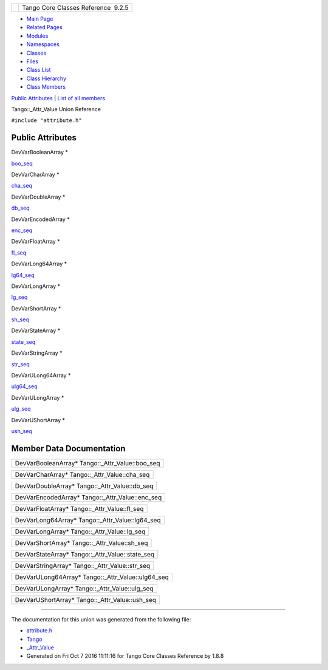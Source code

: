 +----------+---------------------------------------+
| |Logo|   | Tango Core Classes Reference  9.2.5   |
+----------+---------------------------------------+

-  `Main Page <../../index.html>`__
-  `Related Pages <../../pages.html>`__
-  `Modules <../../modules.html>`__
-  `Namespaces <../../namespaces.html>`__
-  `Classes <../../annotated.html>`__
-  `Files <../../files.html>`__

-  `Class List <../../annotated.html>`__
-  `Class Hierarchy <../../inherits.html>`__
-  `Class Members <../../functions.html>`__

`Public Attributes <#pub-attribs>`__ \| `List of all
members <../../de/de5/unionTango_1_1__Attr__Value-members.html>`__

Tango::\_Attr\_Value Union Reference

``#include "attribute.h"``

Public Attributes
-----------------

DevVarBooleanArray \* 

`boo\_seq <../../dd/d79/unionTango_1_1__Attr__Value.html#a09041dfdd3ceb12b9d5d2ff6d7672e82>`__

 

DevVarCharArray \* 

`cha\_seq <../../dd/d79/unionTango_1_1__Attr__Value.html#af2dedf11deecc24f0355dceeaf7d39eb>`__

 

DevVarDoubleArray \* 

`db\_seq <../../dd/d79/unionTango_1_1__Attr__Value.html#ae195860e9cb410e5313e430823065a15>`__

 

DevVarEncodedArray \* 

`enc\_seq <../../dd/d79/unionTango_1_1__Attr__Value.html#a9f2c26b86b6f3bb3e6af164185aca107>`__

 

DevVarFloatArray \* 

`fl\_seq <../../dd/d79/unionTango_1_1__Attr__Value.html#aa29b18a24b1791dc8cd9791652295aa0>`__

 

DevVarLong64Array \* 

`lg64\_seq <../../dd/d79/unionTango_1_1__Attr__Value.html#aaeb8af715b7b6420a3492434f0be6ebc>`__

 

DevVarLongArray \* 

`lg\_seq <../../dd/d79/unionTango_1_1__Attr__Value.html#aa9c65836e2531bf1075347f5ba46c9ff>`__

 

DevVarShortArray \* 

`sh\_seq <../../dd/d79/unionTango_1_1__Attr__Value.html#a8bb5aab68dd90d797052ad498b62e24a>`__

 

DevVarStateArray \* 

`state\_seq <../../dd/d79/unionTango_1_1__Attr__Value.html#abe5b239bc92ac7ed1bce31a3fb4cfe7f>`__

 

DevVarStringArray \* 

`str\_seq <../../dd/d79/unionTango_1_1__Attr__Value.html#a34d1df6474b4012138c5e779648ebd2e>`__

 

DevVarULong64Array \* 

`ulg64\_seq <../../dd/d79/unionTango_1_1__Attr__Value.html#ad85da44052184f148e039c6995c54fc5>`__

 

DevVarULongArray \* 

`ulg\_seq <../../dd/d79/unionTango_1_1__Attr__Value.html#aefdf14649ed87e9ba3cd496344a2d229>`__

 

DevVarUShortArray \* 

`ush\_seq <../../dd/d79/unionTango_1_1__Attr__Value.html#ab3b3cc1b40eeefde2c9d0ec7f66682de>`__

 

Member Data Documentation
-------------------------

+-------------------------------------------------------+
| DevVarBooleanArray\* Tango::\_Attr\_Value::boo\_seq   |
+-------------------------------------------------------+

+----------------------------------------------------+
| DevVarCharArray\* Tango::\_Attr\_Value::cha\_seq   |
+----------------------------------------------------+

+-----------------------------------------------------+
| DevVarDoubleArray\* Tango::\_Attr\_Value::db\_seq   |
+-----------------------------------------------------+

+-------------------------------------------------------+
| DevVarEncodedArray\* Tango::\_Attr\_Value::enc\_seq   |
+-------------------------------------------------------+

+----------------------------------------------------+
| DevVarFloatArray\* Tango::\_Attr\_Value::fl\_seq   |
+----------------------------------------------------+

+-------------------------------------------------------+
| DevVarLong64Array\* Tango::\_Attr\_Value::lg64\_seq   |
+-------------------------------------------------------+

+---------------------------------------------------+
| DevVarLongArray\* Tango::\_Attr\_Value::lg\_seq   |
+---------------------------------------------------+

+----------------------------------------------------+
| DevVarShortArray\* Tango::\_Attr\_Value::sh\_seq   |
+----------------------------------------------------+

+-------------------------------------------------------+
| DevVarStateArray\* Tango::\_Attr\_Value::state\_seq   |
+-------------------------------------------------------+

+------------------------------------------------------+
| DevVarStringArray\* Tango::\_Attr\_Value::str\_seq   |
+------------------------------------------------------+

+---------------------------------------------------------+
| DevVarULong64Array\* Tango::\_Attr\_Value::ulg64\_seq   |
+---------------------------------------------------------+

+-----------------------------------------------------+
| DevVarULongArray\* Tango::\_Attr\_Value::ulg\_seq   |
+-----------------------------------------------------+

+------------------------------------------------------+
| DevVarUShortArray\* Tango::\_Attr\_Value::ush\_seq   |
+------------------------------------------------------+

--------------

The documentation for this union was generated from the following file:

-  `attribute.h <../../d3/d7c/attribute_8h_source.html>`__

-  `Tango <../../de/ddf/namespaceTango.html>`__
-  `\_Attr\_Value <../../dd/d79/unionTango_1_1__Attr__Value.html>`__
-  Generated on Fri Oct 7 2016 11:11:16 for Tango Core Classes Reference
   by |doxygen| 1.8.8

.. |Logo| image:: ../../logo.jpg
.. |doxygen| image:: ../../doxygen.png
   :target: http://www.doxygen.org/index.html

